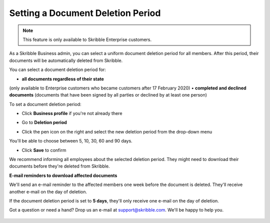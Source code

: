 .. _account-deletionperiod:

==================================
Setting a Document Deletion Period
==================================

.. NOTE::
   This feature is only available to Skribble Enterprise customers.

As a Skribble Business admin, you can select a uniform document deletion period for all members. After this period, their documents will be automatically deleted from Skribble.

You can select a document deletion period for:

•	**all documents regardless of their state**
(only available to Enterprise customers who became customers after 17 February 2020)
•	**completed and declined documents**
(documents that have been signed by all parties or declined by at least one person)

To set a document deletion period:

- Click **Business profile** if you're not already there

.. image:: deletion_period_click_profile1.png
    :class: with-shadow
    
    
- Go to **Deletion period**

.. image:: deletion_period_click_deletion_period2.png
    :class: with-shadow
    

- Click the pen icon on the right and select the new deletion period from the drop-down menu

You'll be able to choose between 5, 10, 30, 60 and 90 days.

.. image:: deletion_period_click_pencil2.png
    :class: with-shadow
    
    
- Click **Save** to confirm

We recommend informing all employees about the selected deletion period. They might need to download their documents before they're deleted from Skribble. 

.. image:: deletion_period_click_save4.png
    :class: with-shadow
    
    
**E-mail reminders to download affected documents**

We'll send an e-mail reminder to the affected members one week before the document is deleted. They'll receive another e-mail on the day of deletion.

If the document deletion period is set to **5 days**, they'll only receive one e-mail on the day of deletion.

Got a question or need a hand? Drop us an e-mail at `support@skribble.com`_. We'll be happy to help you.
   
   .. _support@skribble.com: support@skribble.com
